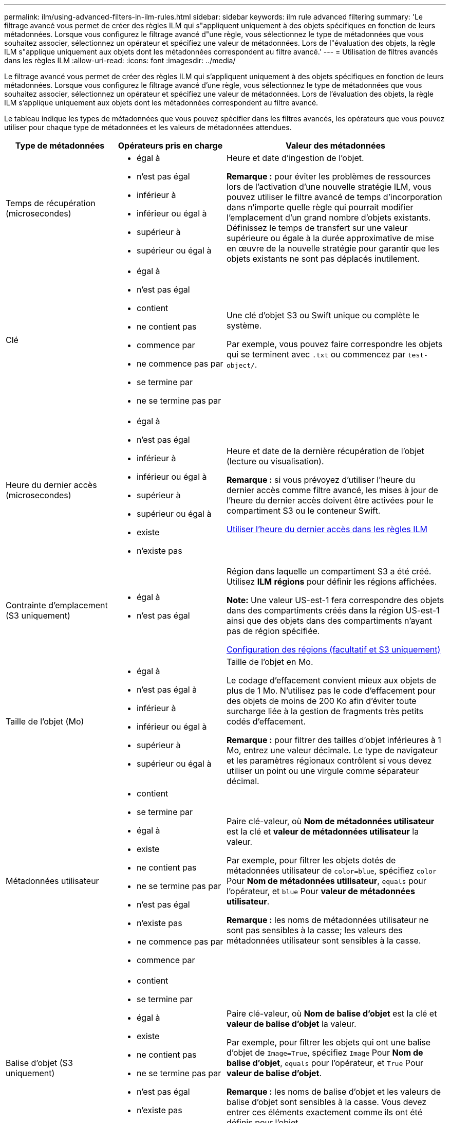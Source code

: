 ---
permalink: ilm/using-advanced-filters-in-ilm-rules.html 
sidebar: sidebar 
keywords: ilm rule advanced filtering 
summary: 'Le filtrage avancé vous permet de créer des règles ILM qui s"appliquent uniquement à des objets spécifiques en fonction de leurs métadonnées. Lorsque vous configurez le filtrage avancé d"une règle, vous sélectionnez le type de métadonnées que vous souhaitez associer, sélectionnez un opérateur et spécifiez une valeur de métadonnées. Lors de l"évaluation des objets, la règle ILM s"applique uniquement aux objets dont les métadonnées correspondent au filtre avancé.' 
---
= Utilisation de filtres avancés dans les règles ILM
:allow-uri-read: 
:icons: font
:imagesdir: ../media/


[role="lead"]
Le filtrage avancé vous permet de créer des règles ILM qui s'appliquent uniquement à des objets spécifiques en fonction de leurs métadonnées. Lorsque vous configurez le filtrage avancé d'une règle, vous sélectionnez le type de métadonnées que vous souhaitez associer, sélectionnez un opérateur et spécifiez une valeur de métadonnées. Lors de l'évaluation des objets, la règle ILM s'applique uniquement aux objets dont les métadonnées correspondent au filtre avancé.

Le tableau indique les types de métadonnées que vous pouvez spécifier dans les filtres avancés, les opérateurs que vous pouvez utiliser pour chaque type de métadonnées et les valeurs de métadonnées attendues.

[cols="1a,1a,2a"]
|===
| Type de métadonnées | Opérateurs pris en charge | Valeur des métadonnées 


 a| 
Temps de récupération (microsecondes)
 a| 
* égal à
* n'est pas égal
* inférieur à
* inférieur ou égal à
* supérieur à
* supérieur ou égal à

 a| 
Heure et date d'ingestion de l'objet.

*Remarque :* pour éviter les problèmes de ressources lors de l'activation d'une nouvelle stratégie ILM, vous pouvez utiliser le filtre avancé de temps d'incorporation dans n'importe quelle règle qui pourrait modifier l'emplacement d'un grand nombre d'objets existants. Définissez le temps de transfert sur une valeur supérieure ou égale à la durée approximative de mise en œuvre de la nouvelle stratégie pour garantir que les objets existants ne sont pas déplacés inutilement.



 a| 
Clé
 a| 
* égal à
* n'est pas égal
* contient
* ne contient pas
* commence par
* ne commence pas par
* se termine par
* ne se termine pas par

 a| 
Une clé d'objet S3 ou Swift unique ou complète le système.

Par exemple, vous pouvez faire correspondre les objets qui se terminent avec `.txt` ou commencez par `test-object/`.



 a| 
Heure du dernier accès (microsecondes)
 a| 
* égal à
* n'est pas égal
* inférieur à
* inférieur ou égal à
* supérieur à
* supérieur ou égal à
* existe
* n'existe pas

 a| 
Heure et date de la dernière récupération de l'objet (lecture ou visualisation).

*Remarque :* si vous prévoyez d'utiliser l'heure du dernier accès comme filtre avancé, les mises à jour de l'heure du dernier accès doivent être activées pour le compartiment S3 ou le conteneur Swift.

xref:using-last-access-time-in-ilm-rules.adoc[Utiliser l'heure du dernier accès dans les règles ILM]



 a| 
Contrainte d'emplacement (S3 uniquement)
 a| 
* égal à
* n'est pas égal

 a| 
Région dans laquelle un compartiment S3 a été créé. Utilisez *ILM* *régions* pour définir les régions affichées.

*Note:* Une valeur US-est-1 fera correspondre des objets dans des compartiments créés dans la région US-est-1 ainsi que des objets dans des compartiments n'ayant pas de région spécifiée.

xref:configuring-regions-optional-and-s3-only.adoc[Configuration des régions (facultatif et S3 uniquement)]



 a| 
Taille de l'objet (Mo)
 a| 
* égal à
* n'est pas égal à
* inférieur à
* inférieur ou égal à
* supérieur à
* supérieur ou égal à

 a| 
Taille de l'objet en Mo.

Le codage d'effacement convient mieux aux objets de plus de 1 Mo. N'utilisez pas le code d'effacement pour des objets de moins de 200 Ko afin d'éviter toute surcharge liée à la gestion de fragments très petits codés d'effacement.

*Remarque :* pour filtrer des tailles d'objet inférieures à 1 Mo, entrez une valeur décimale. Le type de navigateur et les paramètres régionaux contrôlent si vous devez utiliser un point ou une virgule comme séparateur décimal.



 a| 
Métadonnées utilisateur
 a| 
* contient
* se termine par
* égal à
* existe
* ne contient pas
* ne se termine pas par
* n'est pas égal
* n'existe pas
* ne commence pas par
* commence par

 a| 
Paire clé-valeur, où *Nom de métadonnées utilisateur* est la clé et *valeur de métadonnées utilisateur* la valeur.

Par exemple, pour filtrer les objets dotés de métadonnées utilisateur de `color=blue`, spécifiez `color` Pour *Nom de métadonnées utilisateur*, `equals` pour l'opérateur, et `blue` Pour *valeur de métadonnées utilisateur*.

*Remarque :* les noms de métadonnées utilisateur ne sont pas sensibles à la casse; les valeurs des métadonnées utilisateur sont sensibles à la casse.



 a| 
Balise d'objet (S3 uniquement)
 a| 
* contient
* se termine par
* égal à
* existe
* ne contient pas
* ne se termine pas par
* n'est pas égal
* n'existe pas
* ne commence pas par
* commence par

 a| 
Paire clé-valeur, où *Nom de balise d'objet* est la clé et *valeur de balise d'objet* la valeur.

Par exemple, pour filtrer les objets qui ont une balise d'objet de `Image=True`, spécifiez `Image` Pour *Nom de balise d'objet*, `equals` pour l'opérateur, et `True` Pour *valeur de balise d'objet*.

*Remarque :* les noms de balise d'objet et les valeurs de balise d'objet sont sensibles à la casse. Vous devez entrer ces éléments exactement comme ils ont été définis pour l'objet.

|===


== Spécification de plusieurs types et valeurs de métadonnées

Lorsque vous définissez le filtrage avancé, vous pouvez spécifier plusieurs types de métadonnées et plusieurs valeurs de métadonnées. Par exemple, si vous souhaitez qu'une règle corresponde à des objets compris entre 10 Mo et 100 Mo, sélectionnez le type de métadonnées *Object Size* et spécifiez deux valeurs de métadonnées.

* La première valeur de métadonnées spécifie des objets supérieurs ou égaux à 10 Mo.
* La seconde valeur de métadonnées spécifie des objets inférieurs ou égaux à 100 Mo.


image::../media/advanced_filtering_size_between.gif[Exemple de filtrage avancé pour la taille d'objet]

L'utilisation de plusieurs entrées vous permet d'avoir un contrôle précis sur les objets à associer. Dans l'exemple suivant, la règle s'applique aux objets dont la marque A ou la marque B est la valeur des métadonnées utilisateur Camera_type. Toutefois, la règle s'applique uniquement aux objets de marque B dont la taille est inférieure à 10 Mo.

image::../media/advanced_filtering_multiple_rows.gif[Exemple de filtrage avancé pour les métadonnées utilisateur]
